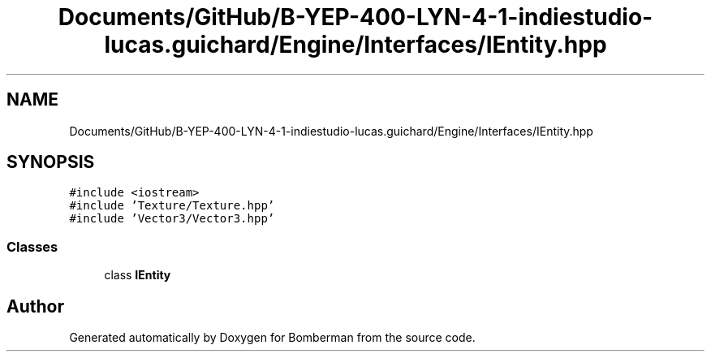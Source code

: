 .TH "Documents/GitHub/B-YEP-400-LYN-4-1-indiestudio-lucas.guichard/Engine/Interfaces/IEntity.hpp" 3 "Mon Jun 21 2021" "Version 2.0" "Bomberman" \" -*- nroff -*-
.ad l
.nh
.SH NAME
Documents/GitHub/B-YEP-400-LYN-4-1-indiestudio-lucas.guichard/Engine/Interfaces/IEntity.hpp
.SH SYNOPSIS
.br
.PP
\fC#include <iostream>\fP
.br
\fC#include 'Texture/Texture\&.hpp'\fP
.br
\fC#include 'Vector3/Vector3\&.hpp'\fP
.br

.SS "Classes"

.in +1c
.ti -1c
.RI "class \fBIEntity\fP"
.br
.in -1c
.SH "Author"
.PP 
Generated automatically by Doxygen for Bomberman from the source code\&.
